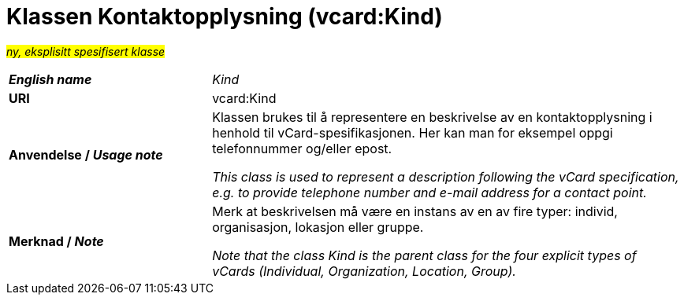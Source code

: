 = Klassen Kontaktopplysning (vcard:Kind) [[Kontaktopplysning]]

#_ny, eksplisitt spesifisert klasse_# 

[cols="30s,70d"]
|===
| _English name_ | _Kind_
| URI | vcard:Kind
| Anvendelse / _Usage note_ | Klassen brukes til å representere en beskrivelse av en kontaktopplysning i henhold til vCard-spesifikasjonen. Her kan man for eksempel oppgi telefonnummer og/eller epost. 

_This class is used to represent a description following the vCard specification, e.g. to provide telephone number and e-mail address for a contact point._
| Merknad / _Note_ | Merk at beskrivelsen må være en instans av en av fire typer: individ, organisasjon, lokasjon eller gruppe.

_Note that the class Kind is the parent class for the four explicit types of vCards (Individual, Organization, Location, Group)._
|===

